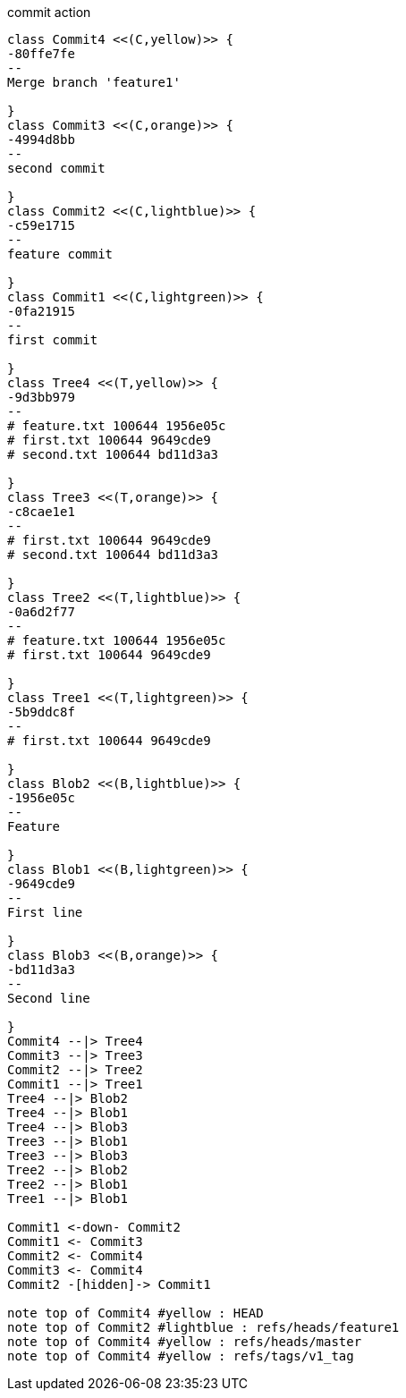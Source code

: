[plantuml, commit,png, title=commit action, width=1000, height=1000]
....

class Commit4 <<(C,yellow)>> {
-80ffe7fe
--
Merge branch 'feature1'

}
class Commit3 <<(C,orange)>> {
-4994d8bb
--
second commit

}
class Commit2 <<(C,lightblue)>> {
-c59e1715
--
feature commit

}
class Commit1 <<(C,lightgreen)>> {
-0fa21915
--
first commit

}
class Tree4 <<(T,yellow)>> {
-9d3bb979
--
# feature.txt 100644 1956e05c
# first.txt 100644 9649cde9
# second.txt 100644 bd11d3a3

}
class Tree3 <<(T,orange)>> {
-c8cae1e1
--
# first.txt 100644 9649cde9
# second.txt 100644 bd11d3a3

}
class Tree2 <<(T,lightblue)>> {
-0a6d2f77
--
# feature.txt 100644 1956e05c
# first.txt 100644 9649cde9

}
class Tree1 <<(T,lightgreen)>> {
-5b9ddc8f
--
# first.txt 100644 9649cde9

}
class Blob2 <<(B,lightblue)>> {
-1956e05c
--
Feature

}
class Blob1 <<(B,lightgreen)>> {
-9649cde9
--
First line

}
class Blob3 <<(B,orange)>> {
-bd11d3a3
--
Second line

}
Commit4 --|> Tree4
Commit3 --|> Tree3
Commit2 --|> Tree2
Commit1 --|> Tree1
Tree4 --|> Blob2
Tree4 --|> Blob1
Tree4 --|> Blob3
Tree3 --|> Blob1
Tree3 --|> Blob3
Tree2 --|> Blob2
Tree2 --|> Blob1
Tree1 --|> Blob1

Commit1 <-down- Commit2
Commit1 <- Commit3
Commit2 <- Commit4
Commit3 <- Commit4
Commit2 -[hidden]-> Commit1

note top of Commit4 #yellow : HEAD
note top of Commit2 #lightblue : refs/heads/feature1
note top of Commit4 #yellow : refs/heads/master
note top of Commit4 #yellow : refs/tags/v1_tag

....
